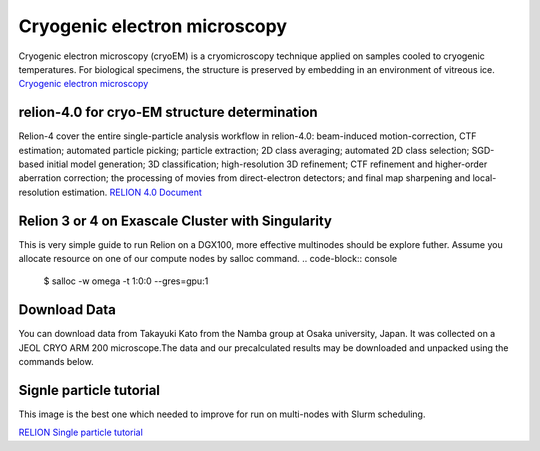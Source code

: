 Cryogenic electron microscopy
=================================

Cryogenic electron microscopy (cryoEM) is a cryomicroscopy technique applied on samples cooled to cryogenic temperatures. For biological specimens, the structure is preserved by embedding in an environment of vitreous ice. 
`Cryogenic electron microscopy <https://en.wikipedia.org/wiki/Cryogenic_electron_microscopy#:~:text=Cryogenic%20electron%20microscopy%20(cryoEM)%20is,an%20environment%20of%20vitreous%20ice.>`_

relion-4.0 for cryo-EM structure determination
-----------------------------------------------
Relion-4 cover  the entire single-particle analysis workflow in relion-4.0: beam-induced motion-correction, CTF estimation; automated particle picking; particle extraction; 2D class averaging; automated 2D class selection; SGD-based initial model generation; 3D classification; high-resolution 3D refinement; CTF refinement and higher-order aberration correction; the processing of movies from direct-electron detectors; and final map sharpening and local-resolution estimation. 
`RELION 4.0 Document  <https://relion.readthedocs.io/en/release-4.0/SPA_tutorial/Introduction.html>`_

Relion 3 or 4 on Exascale Cluster with Singularity
--------------------------------------------------
This is very simple guide to run Relion on a DGX100, more effective multinodes should be explore futher.
Assume you allocate resource on one of our compute nodes by salloc command.
.. code-block:: console
   $ salloc -w omega -t 1:0:0 --gres=gpu:1

Download Data
-------------
You can download data from Takayuki Kato from the Namba group at Osaka university, Japan. It was collected on a JEOL CRYO ARM 200 microscope.The data and our precalculated results may be downloaded and unpacked using the commands below.

.. code-block:: console
   cd ~/
   mkdir relion/tutorial/
   wget ftp://ftp.mrc-lmb.cam.ac.uk/pub/scheres/relion30_tutorial_data.tar
   wget ftp://ftp.mrc-lmb.cam.ac.uk/pub/scheres/relion40_tutorial_precalculated_results.tar.gz
   tar -xf relion30_tutorial_data.tar
   tar -zxf relion40_tutorial_precalculated_results.tar.gz
 
Signle particle tutorial
-------------------------
.. code-block:: console
   $ singularity shell --nv /app/relion4_gui_cufftw.sif
   Singularity> relion &

.. image:: images/relion.png

This image is the best one which needed to improve for run on multi-nodes with Slurm scheduling.


`RELION Single particle tutorial  <https://relion.readthedocs.io/en/release-4.0/SPA_tutorial/index.html>`_
